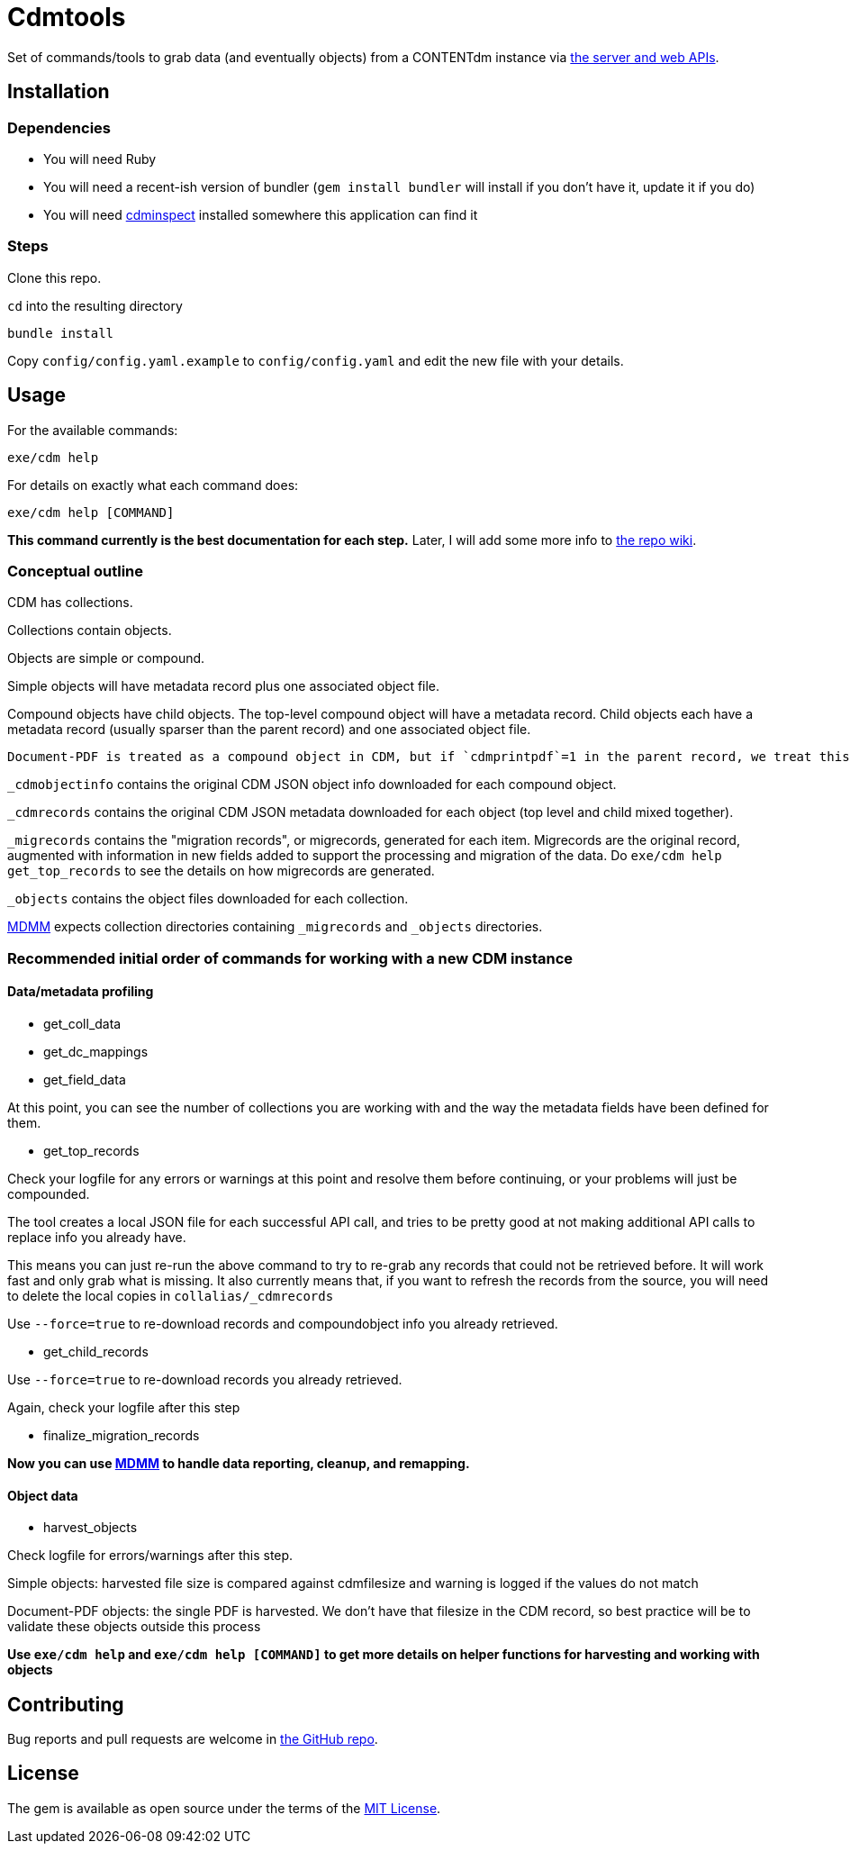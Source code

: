 = Cdmtools

Set of commands/tools to grab data (and eventually objects) from a CONTENTdm instance via https://www.oclc.org/support/services/contentdm/help/customizing-website-help/other-customizations/contentdm-api-reference.en.html[the server and web APIs].


== Installation

=== Dependencies

- You will need Ruby
- You will need a recent-ish version of bundler (`gem install bundler` will install if you don't have it, update it if you do)
- You will need https://github.com/mjordan/cdminspect[cdminspect] installed somewhere this application can find it

=== Steps
Clone this repo.

`cd` into the resulting directory

`bundle install`

Copy `config/config.yaml.example` to `config/config.yaml` and edit the new file with your details.

== Usage

For the available commands:

`exe/cdm help`

For details on exactly what each command does:

`exe/cdm help [COMMAND]`

*This command currently is the best documentation for each step.* Later, I will add some more info to https://github.com/lyrasis/cdmtools/wiki[the repo wiki].

=== Conceptual outline

CDM has collections.

Collections contain objects.

Objects are simple or compound.

Simple objects will have metadata record plus one associated object file.

Compound objects have child objects. The top-level compound object will have a metadata record. Child objects each have a metadata record (usually sparser than the parent record) and one associated object file.

:NOTE:
----
Document-PDF is treated as a compound object in CDM, but if `cdmprintpdf`=1 in the parent record, we treat this as a simple object, with the print pdf file as the object file.
----

`_cdmobjectinfo` contains the original CDM JSON object info downloaded for each compound object.

`_cdmrecords` contains the original CDM JSON metadata downloaded for each object (top level and child mixed together).

`_migrecords` contains the "migration records", or migrecords,  generated for each item. Migrecords are the original record, augmented with information in new fields added to support the processing and migration of the data. Do `exe/cdm help get_top_records` to see the details on how migrecords are generated.

`_objects` contains the object files downloaded for each collection.

https://github.com/lyrasis/mdmm[MDMM] expects collection directories containing `_migrecords` and `_objects` directories.


=== Recommended initial order of commands for working with a new CDM instance

==== Data/metadata profiling

- get_coll_data
- get_dc_mappings
- get_field_data

At this point, you can see the number of collections you are working with and the way the metadata fields have been defined for them.

- get_top_records

Check your logfile for any errors or warnings at this point and resolve them before continuing, or your problems will just be compounded.

The tool creates a local JSON file for each successful API call, and tries to be pretty good at not making additional API calls to replace info you already have.

This means you can just re-run the above command to try to re-grab any records that could not be retrieved before. It will work fast and only grab what is missing. It also currently means that, if you want to refresh the records from the source, you will need to delete the local copies in `collalias/_cdmrecords`

Use `--force=true` to re-download records and compoundobject info you already retrieved.

- get_child_records

Use `--force=true` to re-download records you already retrieved.

Again, check your logfile after this step

- finalize_migration_records

*Now you can use https://github.com/lyrasis/mdmm[MDMM] to handle data reporting, cleanup, and remapping.*

==== Object data
- harvest_objects

Check logfile for errors/warnings after this step.

Simple objects: harvested file size is compared against cdmfilesize and warning is logged if the values do not match

Document-PDF objects: the single PDF is harvested. We don't have that filesize in the CDM record, so best practice will be to validate these objects outside this process

*Use `exe/cdm help` and `exe/cdm help [COMMAND]` to get more details on helper functions for harvesting and working with objects*

== Contributing

Bug reports and pull requests are welcome in https://github.com/lyrasis/cdmtools[the GitHub repo].

== License

The gem is available as open source under the terms of the https://opensource.org/licenses/MIT[MIT License].
